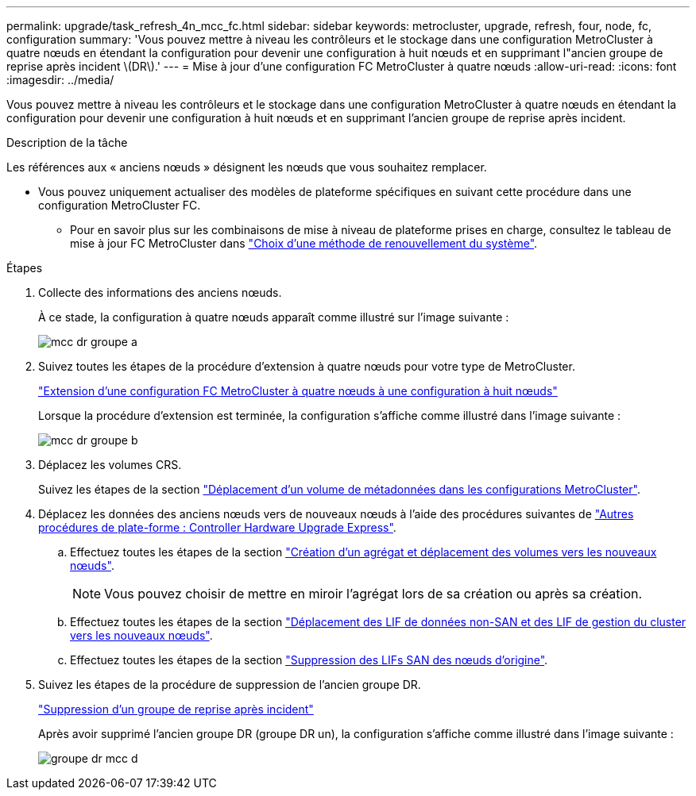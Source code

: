---
permalink: upgrade/task_refresh_4n_mcc_fc.html 
sidebar: sidebar 
keywords: metrocluster, upgrade, refresh, four, node, fc, configuration 
summary: 'Vous pouvez mettre à niveau les contrôleurs et le stockage dans une configuration MetroCluster à quatre nœuds en étendant la configuration pour devenir une configuration à huit nœuds et en supprimant l"ancien groupe de reprise après incident \(DR\).' 
---
= Mise à jour d'une configuration FC MetroCluster à quatre nœuds
:allow-uri-read: 
:icons: font
:imagesdir: ../media/


[role="lead"]
Vous pouvez mettre à niveau les contrôleurs et le stockage dans une configuration MetroCluster à quatre nœuds en étendant la configuration pour devenir une configuration à huit nœuds et en supprimant l'ancien groupe de reprise après incident.

.Description de la tâche
Les références aux « anciens nœuds » désignent les nœuds que vous souhaitez remplacer.

* Vous pouvez uniquement actualiser des modèles de plateforme spécifiques en suivant cette procédure dans une configuration MetroCluster FC.
+
** Pour en savoir plus sur les combinaisons de mise à niveau de plateforme prises en charge, consultez le tableau de mise à jour FC MetroCluster dans link:upgrade/concept_choosing_tech_refresh_mcc.html#supported-metrocluster-fc-tech-refresh-combinations["Choix d'une méthode de renouvellement du système"].




.Étapes
. Collecte des informations des anciens nœuds.
+
À ce stade, la configuration à quatre nœuds apparaît comme illustré sur l'image suivante :

+
image::../media/mcc_dr_group_a.png[mcc dr groupe a]

. Suivez toutes les étapes de la procédure d'extension à quatre nœuds pour votre type de MetroCluster.
+
link:task_expand_a_four_node_mcc_fc_configuration_to_an_eight_node_configuration.html["Extension d'une configuration FC MetroCluster à quatre nœuds à une configuration à huit nœuds"]

+
Lorsque la procédure d'extension est terminée, la configuration s'affiche comme illustré dans l'image suivante :

+
image::../media/mcc_dr_group_b.png[mcc dr groupe b]

. Déplacez les volumes CRS.
+
Suivez les étapes de la section https://docs.netapp.com/ontap-9/topic/com.netapp.doc.hw-metrocluster-service/task_move_a_metadata_volume_in_mcc_configurations.html["Déplacement d'un volume de métadonnées dans les configurations MetroCluster"].

. Déplacez les données des anciens nœuds vers de nouveaux nœuds à l'aide des procédures suivantes de https://docs.netapp.com/platstor/topic/com.netapp.doc.hw-upgrade-controller/home.html["Autres procédures de plate-forme : Controller Hardware Upgrade Express"^].
+
.. Effectuez toutes les étapes de la section http://docs.netapp.com/platstor/topic/com.netapp.doc.hw-upgrade-controller/GUID-AFE432F6-60AD-4A79-86C0-C7D12957FA63.html["Création d'un agrégat et déplacement des volumes vers les nouveaux nœuds"].
+

NOTE: Vous pouvez choisir de mettre en miroir l'agrégat lors de sa création ou après sa création.

.. Effectuez toutes les étapes de la section http://docs.netapp.com/platstor/topic/com.netapp.doc.hw-upgrade-controller/GUID-95CA9262-327D-431D-81AA-C73DEFF3DEE2.html["Déplacement des LIF de données non-SAN et des LIF de gestion du cluster vers les nouveaux nœuds"].
.. Effectuez toutes les étapes de la section http://docs.netapp.com/platstor/topic/com.netapp.doc.hw-upgrade-controller/GUID-91EC7830-0C28-4C78-952F-6F956CC5A62F.html["Suppression des LIFs SAN des nœuds d'origine"].


. Suivez les étapes de la procédure de suppression de l'ancien groupe DR.
+
link:concept_removing_a_disaster_recovery_group.html["Suppression d'un groupe de reprise après incident"]

+
Après avoir supprimé l'ancien groupe DR (groupe DR un), la configuration s'affiche comme illustré dans l'image suivante :

+
image::../media/mcc_dr_group_d.png[groupe dr mcc d]


